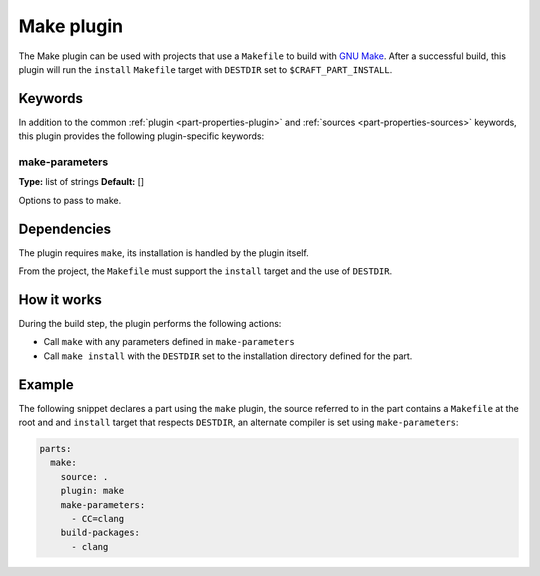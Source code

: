 .. _craft_parts_make_plugin:

Make plugin
===========

The Make plugin can be used with projects that use a ``Makefile`` to
build with `GNU Make`_. After a successful build, this plugin will run
the ``install`` ``Makefile`` target with ``DESTDIR`` set to
``$CRAFT_PART_INSTALL``.

Keywords
--------

In addition to the common :ref:`plugin <part-properties-plugin>` and
:ref:`sources <part-properties-sources>` keywords, this plugin provides the following
plugin-specific keywords:

make-parameters
~~~~~~~~~~~~~~~
**Type:** list of strings
**Default:** []

Options to pass to make.


Dependencies
------------

The plugin requires ``make``, its installation is handled by the
plugin itself.

From the project, the ``Makefile`` must support the ``install`` target
and the use of ``DESTDIR``.


How it works
------------

During the build step, the plugin performs the following actions:

* Call ``make`` with any parameters defined in ``make-parameters``
* Call ``make install`` with the ``DESTDIR`` set to the installation
  directory defined for the part.

Example
-------

The following snippet declares a part using the ``make`` plugin, the
source referred to in the part contains a ``Makefile`` at the root and
and ``install`` target that respects ``DESTDIR``, an alternate compiler
is set using ``make-parameters``:

.. code-block:: yaml

    parts:
      make:
        source: .
        plugin: make
        make-parameters:
          - CC=clang
        build-packages:
          - clang

.. _GNU Make: https://www.gnu.org/software/make/
